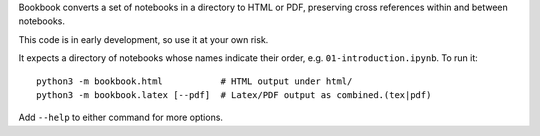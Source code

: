 Bookbook converts a set of notebooks in a directory to HTML or PDF,
preserving cross references within and between notebooks.

This code is in early development, so use it at your own risk.

It expects a directory of notebooks whose names indicate their order, e.g.
``01-introduction.ipynb``. To run it::

    python3 -m bookbook.html           # HTML output under html/
    python3 -m bookbook.latex [--pdf]  # Latex/PDF output as combined.(tex|pdf)

Add ``--help`` to either command for more options.

